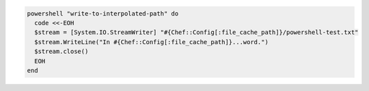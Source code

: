 .. This is an included how-to. 

.. To write out to an interpolated path:

.. code-block:: ruby

   powershell "write-to-interpolated-path" do
     code <<-EOH
     $stream = [System.IO.StreamWriter] "#{Chef::Config[:file_cache_path]}/powershell-test.txt"
     $stream.WriteLine("In #{Chef::Config[:file_cache_path]}...word.")
     $stream.close()
     EOH
   end
